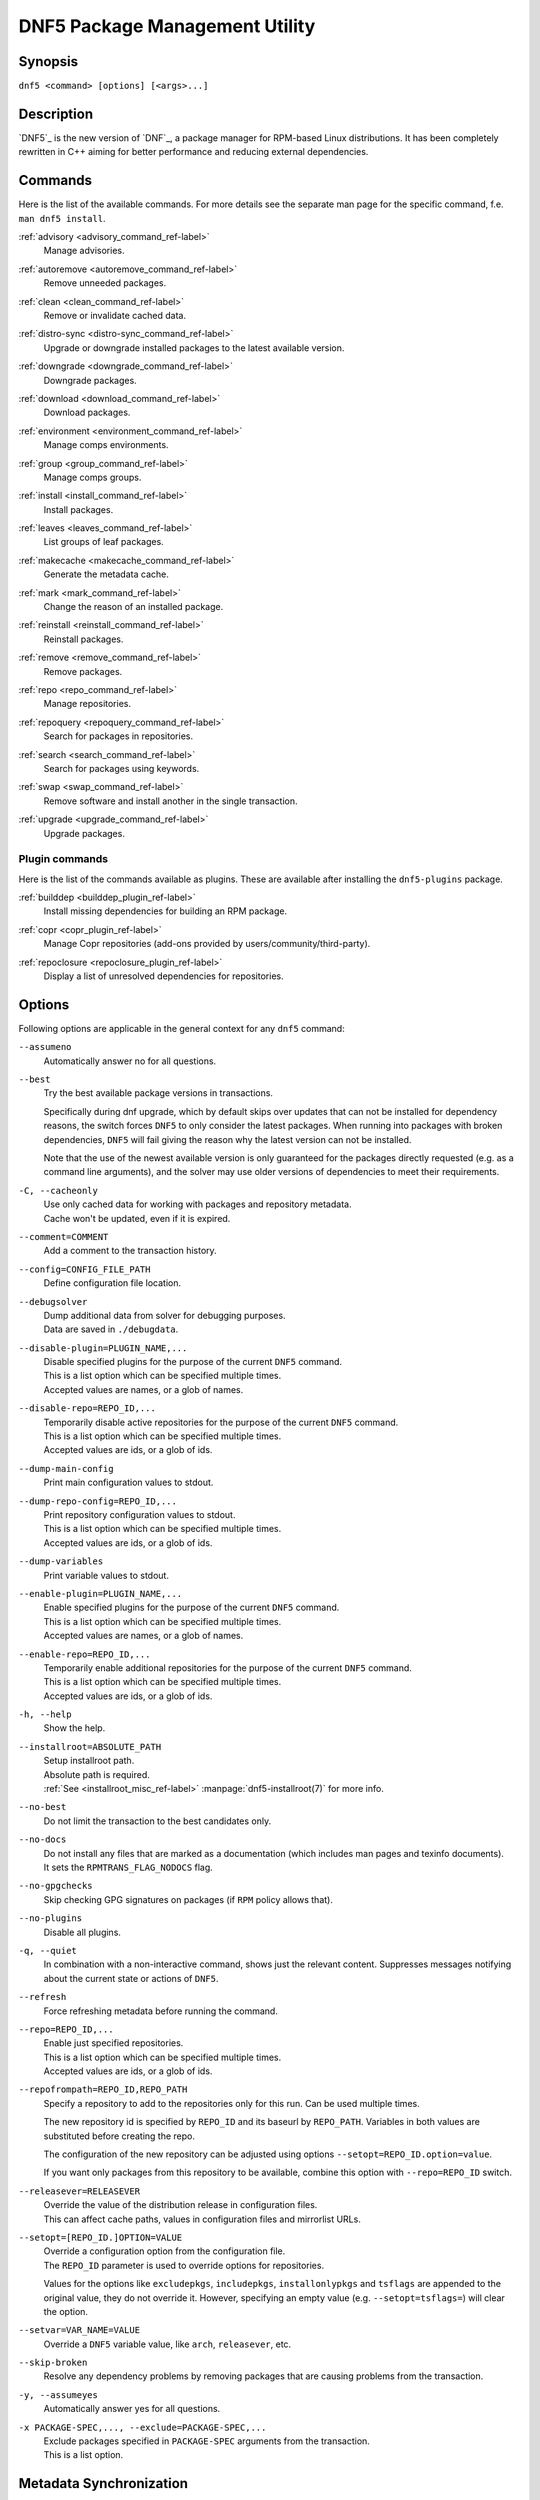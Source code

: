 ..
    Copyright Contributors to the libdnf project.

    This file is part of libdnf: https://github.com/rpm-software-management/libdnf/

    Libdnf is free software: you can redistribute it and/or modify
    it under the terms of the GNU General Public License as published by
    the Free Software Foundation, either version 2 of the License, or
    (at your option) any later version.

    Libdnf is distributed in the hope that it will be useful,
    but WITHOUT ANY WARRANTY; without even the implied warranty of
    MERCHANTABILITY or FITNESS FOR A PARTICULAR PURPOSE.  See the
    GNU General Public License for more details.

    You should have received a copy of the GNU General Public License
    along with libdnf.  If not, see <https://www.gnu.org/licenses/>.

################################
 DNF5 Package Management Utility
################################

..
    # TODO(jkolarik): unify first man page structure with the help output, especially the commands
                      grouping - think about it, some groups and related commands don't make much sense
    # TODO(jkolarik): add notes about mutually exclusive options
    # TODO(jkolarik): add crosslinks where possible
    # TODO(jkolarik): review against DNF4 if nothing important is missing
    # TODO(jkolarik): add misc page about advisories?

Synopsis
========

``dnf5 <command> [options] [<args>...]``


Description
===========

`DNF5`_ is the new version of `DNF`_, a package manager for RPM-based Linux distributions. It has been completely
rewritten in C++ aiming for better performance and reducing external dependencies.


Commands
========

Here is the list of the available commands.
For more details see the separate man page for the specific command, f.e. ``man dnf5 install``.

:ref:`advisory <advisory_command_ref-label>`
    | Manage advisories.

:ref:`autoremove <autoremove_command_ref-label>`
    | Remove unneeded packages.

:ref:`clean <clean_command_ref-label>`
    | Remove or invalidate cached data.

:ref:`distro-sync <distro-sync_command_ref-label>`
    | Upgrade or downgrade installed packages to the latest available version.

:ref:`downgrade <downgrade_command_ref-label>`
    | Downgrade packages.

:ref:`download <download_command_ref-label>`
    | Download packages.

:ref:`environment <environment_command_ref-label>`
    | Manage comps environments.

:ref:`group <group_command_ref-label>`
    | Manage comps groups.

:ref:`install <install_command_ref-label>`
    | Install packages.

:ref:`leaves <leaves_command_ref-label>`
    | List groups of leaf packages.

:ref:`makecache <makecache_command_ref-label>`
    | Generate the metadata cache.

:ref:`mark <mark_command_ref-label>`
    | Change the reason of an installed package.

:ref:`reinstall <reinstall_command_ref-label>`
    | Reinstall packages.

:ref:`remove <remove_command_ref-label>`
    | Remove packages.

:ref:`repo <repo_command_ref-label>`
    | Manage repositories.

:ref:`repoquery <repoquery_command_ref-label>`
    | Search for packages in repositories.

:ref:`search <search_command_ref-label>`
    | Search for packages using keywords.

:ref:`swap <swap_command_ref-label>`
    | Remove software and install another in the single transaction.

:ref:`upgrade <upgrade_command_ref-label>`
    | Upgrade packages.

..
    # TODO(jkolarik): History command is not ready yet
    :ref:`history <history_command_ref-label>`
        | Manage transaction history.

    # TODO(jkolarik): Module command is not ready yet
    :ref:`module <module_command_ref-label>`
        | Manage modules.


Plugin commands
---------------

Here is the list of the commands available as plugins.
These are available after installing the ``dnf5-plugins`` package.

:ref:`builddep <builddep_plugin_ref-label>`
    | Install missing dependencies for building an RPM package.

:ref:`copr <copr_plugin_ref-label>`
    | Manage Copr repositories (add-ons provided by users/community/third-party).

:ref:`repoclosure <repoclosure_plugin_ref-label>`
    | Display a list of unresolved dependencies for repositories.



Options
=======

Following options are applicable in the general context for any ``dnf5`` command:

``--assumeno``
    | Automatically answer no for all questions.

``--best``
    | Try the best available package versions in transactions.

    Specifically during dnf upgrade, which by default skips over updates that can not be
    installed for dependency reasons, the switch forces ``DNF5`` to only consider the latest
    packages. When running into packages with broken dependencies, ``DNF5`` will fail giving
    the reason why the latest version can not be installed.

    Note that the use of the newest available version is only guaranteed for the packages
    directly requested (e.g. as a command line arguments), and the solver may use older
    versions of dependencies to meet their requirements.

``-C, --cacheonly``
    | Use only cached data for working with packages and repository metadata.
    | Cache won't be updated, even if it is expired.

``--comment=COMMENT``
    | Add a comment to the transaction history.

``--config=CONFIG_FILE_PATH``
    | Define configuration file location.

``--debugsolver``
    | Dump additional data from solver for debugging purposes.
    | Data are saved in ``./debugdata``.

``--disable-plugin=PLUGIN_NAME,...``
    | Disable specified plugins for the purpose of the current ``DNF5`` command.
    | This is a list option which can be specified multiple times.
    | Accepted values are names, or a glob of names.

``--disable-repo=REPO_ID,...``
    | Temporarily disable active repositories for the purpose of the current ``DNF5`` command.
    | This is a list option which can be specified multiple times.
    | Accepted values are ids, or a glob of ids.

``--dump-main-config``
    | Print main configuration values to stdout.

``--dump-repo-config=REPO_ID,...``
    | Print repository configuration values to stdout.
    | This is a list option which can be specified multiple times.
    | Accepted values are ids, or a glob of ids.

``--dump-variables``
    | Print variable values to stdout.

``--enable-plugin=PLUGIN_NAME,...``
    | Enable specified plugins for the purpose of the current ``DNF5`` command.
    | This is a list option which can be specified multiple times.
    | Accepted values are names, or a glob of names.

``--enable-repo=REPO_ID,...``
    | Temporarily enable additional repositories for the purpose of the current ``DNF5`` command.
    | This is a list option which can be specified multiple times.
    | Accepted values are ids, or a glob of ids.

``-h, --help``
    | Show the help.

``--installroot=ABSOLUTE_PATH``
    | Setup installroot path.
    | Absolute path is required.
    | :ref:`See <installroot_misc_ref-label>` :manpage:`dnf5-installroot(7)` for more info.

``--no-best``
    | Do not limit the transaction to the best candidates only.

``--no-docs``
    | Do not install any files that are marked as a documentation (which includes man pages and texinfo documents).
    | It sets the ``RPMTRANS_FLAG_NODOCS`` flag.

``--no-gpgchecks``
    | Skip checking GPG signatures on packages (if ``RPM`` policy allows that).

``--no-plugins``
    | Disable all plugins.

``-q, --quiet``
    In combination with a non-interactive command, shows just the relevant content.
    Suppresses messages notifying about the current state or actions of ``DNF5``.

``--refresh``
    | Force refreshing metadata before running the command.

``--repo=REPO_ID,...``
    | Enable just specified repositories.
    | This is a list option which can be specified multiple times.
    | Accepted values are ids, or a glob of ids.

``--repofrompath=REPO_ID,REPO_PATH``
    Specify a repository to add to the repositories only for this run. Can be used multiple times.

    The new repository id is specified by ``REPO_ID`` and its baseurl by ``REPO_PATH``. Variables in both values are substituted before creating the repo.

    The configuration of the new repository can be adjusted using options ``--setopt=REPO_ID.option=value``.

    If you want only packages from this repository to be available, combine this option with ``--repo=REPO_ID`` switch.

``--releasever=RELEASEVER``
    | Override the value of the distribution release in configuration files.
    | This can affect cache paths, values in configuration files and mirrorlist URLs.

``--setopt=[REPO_ID.]OPTION=VALUE``
    | Override a configuration option from the configuration file.
    | The ``REPO_ID`` parameter is used to override options for repositories.

    Values for the options like ``excludepkgs``, ``includepkgs``, ``installonlypkgs`` and ``tsflags``
    are appended to the original value, they do not override it. However, specifying an empty
    value (e.g. ``--setopt=tsflags=``) will clear the option.

``--setvar=VAR_NAME=VALUE``
    | Override a ``DNF5`` variable value, like ``arch``, ``releasever``, etc.

``--skip-broken``
    | Resolve any dependency problems by removing packages that are causing problems from the transaction.

``-y, --assumeyes``
    | Automatically answer yes for all questions.

``-x PACKAGE-SPEC,..., --exclude=PACKAGE-SPEC,...``
    | Exclude packages specified in ``PACKAGE-SPEC`` arguments from the transaction.
    | This is a list option.


Metadata Synchronization
========================

Correct operation of ``DNF5`` depends on having an access to up-to-date data from the all enabled
repositories, but contacting remote mirrors on every operation considerably slows it down and costs
bandwidth for both the client and the repository provider. The ``metadata_expire`` repository configuration
option is used by ``DNF5`` to determine whether a particular local copy of repository data is due
to be re-synced. It is crucial that the repository providers set the option well, namely to a value
where it is guaranteed that if particular metadata was available in time ``T`` on the server,
then all packages it references will still be available for download from the server
in time ``T + metadata_expire``.

To further reduce the bandwidth load, some of the commands where having up-to-date metadata
is not critical (e.g. the ``group list`` command) do not look at whether a repository is expired
and whenever any version of it is locally available to the user's account, it will be used.

For non-root usages it can be also useful running entirely from the system cache, don't update the
cache and use it even in case it is expired by setting the ``cacheonly`` configuration option.
``DNF5`` uses a separate cache for each user under which it executes. The cache for the root user
is called the system cache. This option allows a regular user read-only access to the system cache,
which usually is more fresh than the user's and thus he does not have to wait for metadata sync.

Configuration Files Replacement Policy
======================================

The updated packages could replace the old modified configuration files with the new ones or keep
the older files. Neither of the files are actually replaced. To the conflicting ones ``RPM``
gives additional suffix to the origin name. Which file should maintain the true name after
transaction is not controlled by package manager, but is specified by each package itself,
following packaging guideline.


Exit Codes
==========

The ``dnf5`` command in general exits with the following return values:

`0`
    | Operation was successful.

`1`
    | An error occurred during processing of the command.

`2`
    | An error occurred during parsing the arguments.

Other exit codes could be returned by the specific command itself, see its documentation for more info.


Files
=====

``Cache Files``
    /var/cache/libdnf5/

``Main Configuration``
    /etc/dnf/dnf.conf

``Repository Metadata``
    /etc/yum.repos.d/

``Repository Persistence``
    /var/lib/dnf/

``System state``
    /usr/lib/sysimage/libdnf5/


See Also
========

Commands in detail:
    | :manpage:`dnf5-advisory(8)`, :ref:`Advisory command <advisory_command_ref-label>`
    | :manpage:`dnf5-autoremove(8)`, :ref:`Autoremove command <autoremove_command_ref-label>`
    | :manpage:`dnf5-clean(8)`, :ref:`Clean command <clean_command_ref-label>`
    | :manpage:`dnf5-distro-sync(8)`, :ref:`Distro-Sync command <distro-sync_command_ref-label>`
    | :manpage:`dnf5-downgrade(8)`, :ref:`Downgrade command <downgrade_command_ref-label>`
    | :manpage:`dnf5-download(8)`, :ref:`Download command <download_command_ref-label>`
    | :manpage:`dnf5-environment(8)`, :ref:`Environment command <environment_command_ref-label>`
    | :manpage:`dnf5-group(8)`, :ref:`Group command <group_command_ref-label>`
    | :manpage:`dnf5-install(8)`, :ref:`Install command <install_command_ref-label>`
    | :manpage:`dnf5-leaves(8)`, :ref:`Leaves command <leaves_command_ref-label>`
    | :manpage:`dnf5-makecache(8)`, :ref:`Makecache command <makecache_command_ref-label>`
    | :manpage:`dnf5-mark(8)`, :ref:`Mark command <mark_command_ref-label>`
    | :manpage:`dnf5-reinstall(8)`, :ref:`Reinstall command <reinstall_command_ref-label>`
    | :manpage:`dnf5-remove(8)`, :ref:`Remove command <remove_command_ref-label>`
    | :manpage:`dnf5-repo(8)`, :ref:`Repo command <repo_command_ref-label>`
    | :manpage:`dnf5-repoquery(8)`, :ref:`Repoquery command <repoquery_command_ref-label>`
    | :manpage:`dnf5-search(8)`, :ref:`Search command <search_command_ref-label>`
    | :manpage:`dnf5-swap(8)`, :ref:`Swap command <swap_command_ref-label>`
    | :manpage:`dnf5-upgrade(8)`, :ref:`Upgrade command <upgrade_command_ref-label>`

..
    # TODO(jkolarik): History command is not ready yet
    | :manpage:`dnf5-history(8)`, :ref:`History command, <history_command_ref-label>`

    # TODO(jkolarik): Module command is not ready yet
    | :manpage:`dnf5-module(8)`, :ref:`Module command, <module_command_ref-label>`

Plugins:
    | :manpage:`dnf5-builddep(8)`, :ref:`Builddep command <builddep_plugin_ref-label>`
    | :manpage:`dnf5-copr(8)`, :ref:`Copr command <copr_plugin_ref-label>`
    | :manpage:`dnf5-repoclosure(8)`, :ref:`Repoclosure command <repoclosure_plugin_ref-label>`

Miscellaneous:
    | :manpage:`dnf5-comps(7)`, :ref:`Comps groups and environments <comps_misc_ref-label>`
    | :manpage:`dnf5-forcearch(7)`, :ref:`Forcearch parameter <forcearch_misc_ref-label>`
    | :manpage:`dnf5-installroot(7)`, :ref:`Installroot parameter <installroot_misc_ref-label>`
    | :manpage:`dnf5-specs(7)`, :ref:`Patterns specification <specs_misc_ref-label>`

..
    # TODO(jkolarik): Filtering is not ready yet
    | :manpage:`dnf5-filtering(7)`, :ref:`Packages filtering, <filtering_misc_ref-label>`

    # TODO(jkolarik): Modularity is not ready yet
    | :manpage:`dnf5-modularity(7)`, :ref:`Modularity overview, <modularity_misc_ref-label>`

Project homepage:
    | https://github.com/rpm-software-management/dnf5
